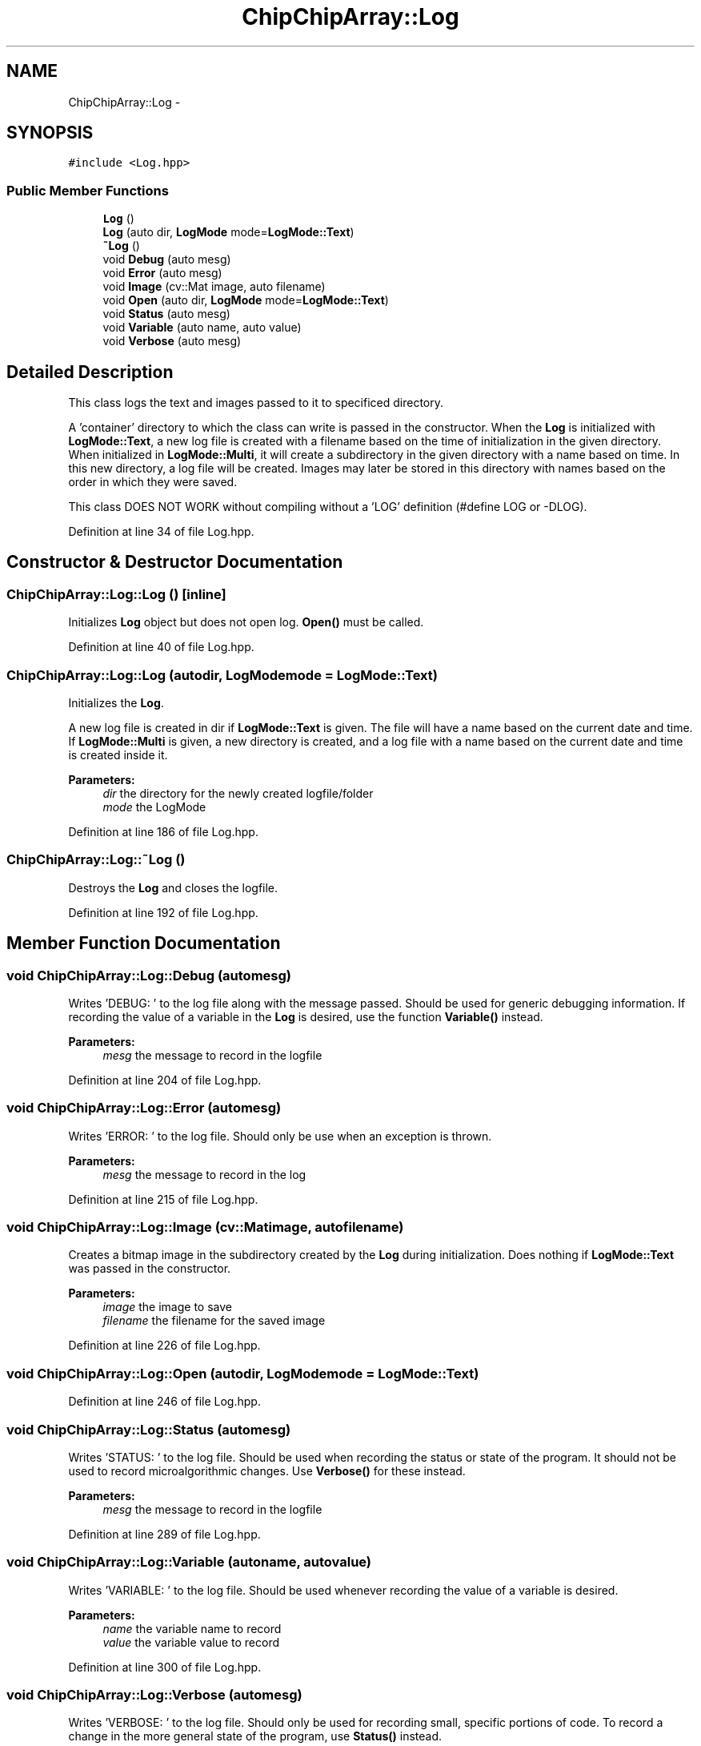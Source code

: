 .TH "ChipChipArray::Log" 3 "Tue Mar 8 2016" "My Project" \" -*- nroff -*-
.ad l
.nh
.SH NAME
ChipChipArray::Log \- 
.SH SYNOPSIS
.br
.PP
.PP
\fC#include <Log\&.hpp>\fP
.SS "Public Member Functions"

.in +1c
.ti -1c
.RI "\fBLog\fP ()"
.br
.ti -1c
.RI "\fBLog\fP (auto dir, \fBLogMode\fP mode=\fBLogMode::Text\fP)"
.br
.ti -1c
.RI "\fB~Log\fP ()"
.br
.ti -1c
.RI "void \fBDebug\fP (auto mesg)"
.br
.ti -1c
.RI "void \fBError\fP (auto mesg)"
.br
.ti -1c
.RI "void \fBImage\fP (cv::Mat image, auto filename)"
.br
.ti -1c
.RI "void \fBOpen\fP (auto dir, \fBLogMode\fP mode=\fBLogMode::Text\fP)"
.br
.ti -1c
.RI "void \fBStatus\fP (auto mesg)"
.br
.ti -1c
.RI "void \fBVariable\fP (auto name, auto value)"
.br
.ti -1c
.RI "void \fBVerbose\fP (auto mesg)"
.br
.in -1c
.SH "Detailed Description"
.PP 
This class logs the text and images passed to it to specificed directory\&.
.PP
A 'container' directory to which the class can write is passed in the constructor\&. When the \fBLog\fP is initialized with \fBLogMode::Text\fP, a new log file is created with a filename based on the time of initialization in the given directory\&. When initialized in \fBLogMode::Multi\fP, it will create a subdirectory in the given directory with a name based on time\&. In this new directory, a log file will be created\&. Images may later be stored in this directory with names based on the order in which they were saved\&.
.PP
This class DOES NOT WORK without compiling without a 'LOG' definition (#define LOG or -DLOG)\&. 
.PP
Definition at line 34 of file Log\&.hpp\&.
.SH "Constructor & Destructor Documentation"
.PP 
.SS "ChipChipArray::Log::Log ()\fC [inline]\fP"
Initializes \fBLog\fP object but does not open log\&. \fBOpen()\fP must be called\&. 
.PP
Definition at line 40 of file Log\&.hpp\&.
.SS "ChipChipArray::Log::Log (autodir, \fBLogMode\fPmode = \fC\fBLogMode::Text\fP\fP)"
Initializes the \fBLog\fP\&.
.PP
A new log file is created in dir if \fBLogMode::Text\fP is given\&. The file will have a name based on the current date and time\&. If \fBLogMode::Multi\fP is given, a new directory is created, and a log file with a name based on the current date and time is created inside it\&.
.PP
\fBParameters:\fP
.RS 4
\fIdir\fP the directory for the newly created logfile/folder
.br
\fImode\fP the LogMode 
.RE
.PP

.PP
Definition at line 186 of file Log\&.hpp\&.
.SS "ChipChipArray::Log::~Log ()"
Destroys the \fBLog\fP and closes the logfile\&. 
.PP
Definition at line 192 of file Log\&.hpp\&.
.SH "Member Function Documentation"
.PP 
.SS "void ChipChipArray::Log::Debug (automesg)"
Writes 'DEBUG: ' to the log file along with the message passed\&. Should be used for generic debugging information\&. If recording the value of a variable in the \fBLog\fP is desired, use the function \fBVariable()\fP instead\&.
.PP
\fBParameters:\fP
.RS 4
\fImesg\fP the message to record in the logfile 
.RE
.PP

.PP
Definition at line 204 of file Log\&.hpp\&.
.SS "void ChipChipArray::Log::Error (automesg)"
Writes 'ERROR: ' to the log file\&. Should only be use when an exception is thrown\&.
.PP
\fBParameters:\fP
.RS 4
\fImesg\fP the message to record in the log 
.RE
.PP

.PP
Definition at line 215 of file Log\&.hpp\&.
.SS "void ChipChipArray::Log::Image (cv::Matimage, autofilename)"
Creates a bitmap image in the subdirectory created by the \fBLog\fP during initialization\&. Does nothing if \fBLogMode::Text\fP was passed in the constructor\&.
.PP
\fBParameters:\fP
.RS 4
\fIimage\fP the image to save 
.br
\fIfilename\fP the filename for the saved image 
.RE
.PP

.PP
Definition at line 226 of file Log\&.hpp\&.
.SS "void ChipChipArray::Log::Open (autodir, \fBLogMode\fPmode = \fC\fBLogMode::Text\fP\fP)"

.PP
Definition at line 246 of file Log\&.hpp\&.
.SS "void ChipChipArray::Log::Status (automesg)"
Writes 'STATUS: ' to the log file\&. Should be used when recording the status or state of the program\&. It should not be used to record microalgorithmic changes\&. Use \fBVerbose()\fP for these instead\&.
.PP
\fBParameters:\fP
.RS 4
\fImesg\fP the message to record in the logfile 
.RE
.PP

.PP
Definition at line 289 of file Log\&.hpp\&.
.SS "void ChipChipArray::Log::Variable (autoname, autovalue)"
Writes 'VARIABLE: ' to the log file\&. Should be used whenever recording the value of a variable is desired\&.
.PP
\fBParameters:\fP
.RS 4
\fIname\fP the variable name to record 
.br
\fIvalue\fP the variable value to record 
.RE
.PP

.PP
Definition at line 300 of file Log\&.hpp\&.
.SS "void ChipChipArray::Log::Verbose (automesg)"
Writes 'VERBOSE: ' to the log file\&. Should only be used for recording small, specific portions of code\&. To record a change in the more general state of the program, use \fBStatus()\fP instead\&.
.PP
\fBParameters:\fP
.RS 4
\fImesg\fP the message to record in the logfile 
.RE
.PP

.PP
Definition at line 312 of file Log\&.hpp\&.

.SH "Author"
.PP 
Generated automatically by Doxygen for My Project from the source code\&.
